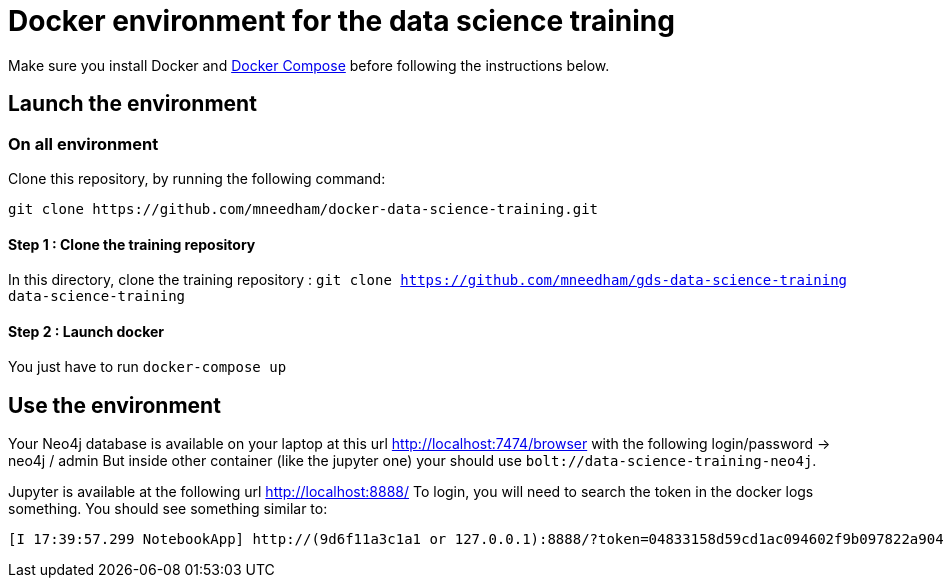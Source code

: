 = Docker environment for the data science training

Make sure you install Docker and https://docs.docker.com/compose/install/[Docker Compose^] before following the instructions below.

== Launch the environment

=== On all environment

Clone this repository, by running the following command:

[source,bash]
----
git clone https://github.com/mneedham/docker-data-science-training.git
----

==== Step 1 : Clone the training repository

In this directory, clone the training repository : `git clone https://github.com/mneedham/gds-data-science-training data-science-training`

==== Step 2 : Launch docker

You just have to run `docker-compose up`

== Use the environment

Your Neo4j database is available on your laptop at this url http://localhost:7474/browser with the following login/password -> neo4j / admin
But inside other container (like the jupyter one) your should use `bolt://data-science-training-neo4j`.

Jupyter is available at the following url http://localhost:8888/
To login, you will need to search the token in the docker logs something. You should see something similar to:

[source,text]
----
[I 17:39:57.299 NotebookApp] http://(9d6f11a3c1a1 or 127.0.0.1):8888/?token=04833158d59cd1ac094602f9b097822a904fa285607e1c59
----
